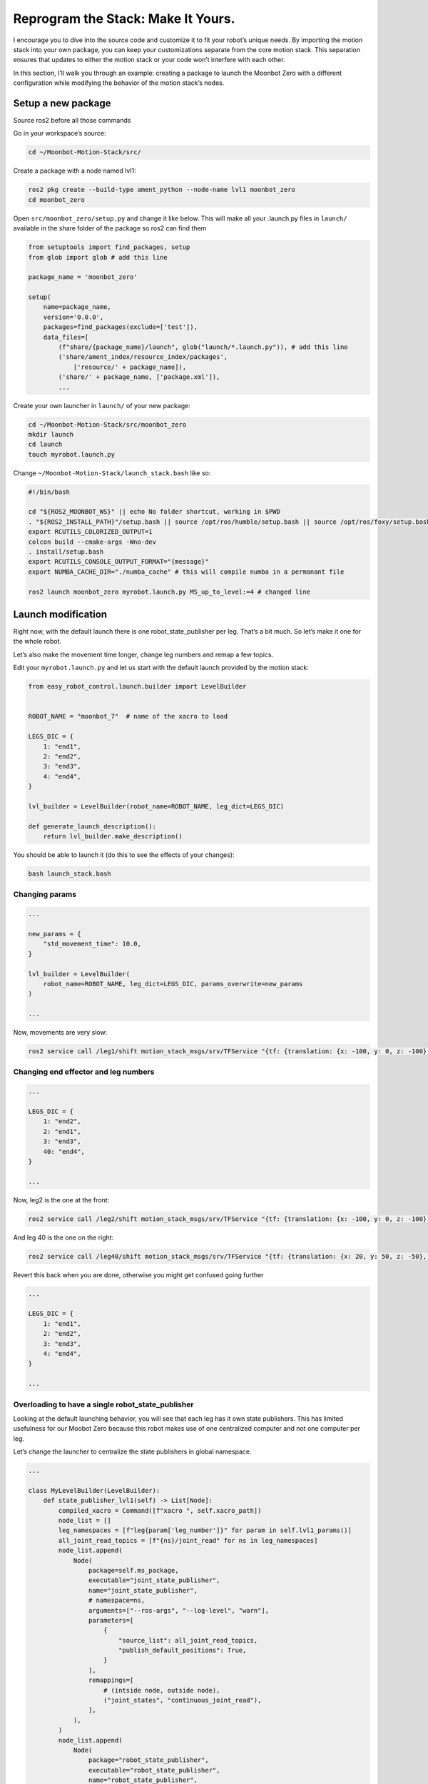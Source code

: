 Reprogram the Stack: Make It Yours.
===================================

I encourage you to dive into the source code and customize it to fit
your robot’s unique needs. By importing the motion stack into your own
package, you can keep your customizations separate from the core motion
stack. This separation ensures that updates to either the motion stack
or your code won’t interfere with each other.

In this section, I’ll walk you through an example: creating a package to
launch the Moonbot Zero with a different configuration while modifying
the behavior of the motion stack’s nodes.

Setup a new package
-------------------

Source ros2 before all those commands

Go in your workspace’s source:

.. code:: bash

   cd ~/Moonbot-Motion-Stack/src/

Create a package with a node named lvl1:

.. code:: bash

   ros2 pkg create --build-type ament_python --node-name lvl1 moonbot_zero
   cd moonbot_zero

Open ``src/moonbot_zero/setup.py`` and change it like below. This will
make all your .launch.py files in ``launch/`` available in the share
folder of the package so ros2 can find them

.. code:: python

   from setuptools import find_packages, setup
   from glob import glob # add this line

   package_name = 'moonbot_zero'

   setup(
       name=package_name,
       version='0.0.0',
       packages=find_packages(exclude=['test']),
       data_files=[
           (f"share/{package_name}/launch", glob("launch/*.launch.py")), # add this line
           ('share/ament_index/resource_index/packages',
               ['resource/' + package_name]),
           ('share/' + package_name, ['package.xml']),
           ...

Create your own launcher in ``launch/`` of your new package:

.. code:: bash

   cd ~/Moonbot-Motion-Stack/src/moonbot_zero
   mkdir launch
   cd launch
   touch myrobot.launch.py

Change ``~/Moonbot-Motion-Stack/launch_stack.bash`` like so:

.. code:: bash

   #!/bin/bash

   cd "${ROS2_MOONBOT_WS}" || echo No folder shortcut, working in $PWD
   . "${ROS2_INSTALL_PATH}"/setup.bash || source /opt/ros/humble/setup.bash || source /opt/ros/foxy/setup.bash || echo Ros2 not found for auto-sourcing, continuing
   export RCUTILS_COLORIZED_OUTPUT=1
   colcon build --cmake-args -Wno-dev
   . install/setup.bash
   export RCUTILS_CONSOLE_OUTPUT_FORMAT="{message}"
   export NUMBA_CACHE_DIR="./numba_cache" # this will compile numba in a permanant file

   ros2 launch moonbot_zero myrobot.launch.py MS_up_to_level:=4 # changed line

Launch modification
-------------------

Right now, with the default launch there is one robot_state_publisher
per leg. That’s a bit much. So let’s make it one for the whole robot.

Let’s also make the movement time longer, change leg numbers and remap a
few topics.

Edit your ``myrobot.launch.py`` and let us start with the default launch
provided by the motion stack:

.. code:: python

   from easy_robot_control.launch.builder import LevelBuilder


   ROBOT_NAME = "moonbot_7"  # name of the xacro to load

   LEGS_DIC = {
       1: "end1",
       2: "end2",
       3: "end3",
       4: "end4",
   }

   lvl_builder = LevelBuilder(robot_name=ROBOT_NAME, leg_dict=LEGS_DIC)

   def generate_launch_description():
       return lvl_builder.make_description()

You should be able to launch it (do this to see the effects of your
changes):

.. code:: bash

   bash launch_stack.bash

Changing params
~~~~~~~~~~~~~~~

.. code:: python

   ...

   new_params = {
       "std_movement_time": 10.0,
   }

   lvl_builder = LevelBuilder(
       robot_name=ROBOT_NAME, leg_dict=LEGS_DIC, params_overwrite=new_params
   )

   ...

Now, movements are very slow:

.. code:: bash

   ros2 service call /leg1/shift motion_stack_msgs/srv/TFService "{tf: {translation: {x: -100, y: 0, z: -100}, rotation: {x: 0.0, y: 0.0, z: 0.0, w: 1.0}}}"

Changing end effector and leg numbers
~~~~~~~~~~~~~~~~~~~~~~~~~~~~~~~~~~~~~

.. code:: python

   ...

   LEGS_DIC = {
       1: "end2",
       2: "end1",
       3: "end3",
       40: "end4",
   }

   ...

Now, leg2 is the one at the front:

.. code:: bash

   ros2 service call /leg2/shift motion_stack_msgs/srv/TFService "{tf: {translation: {x: -100, y: 0, z: -100}, rotation: {x: 0.0, y: 0.0, z: 0.0, w: 1.0}}}"

And leg 40 is the one on the right:

.. code:: bash

   ros2 service call /leg40/shift motion_stack_msgs/srv/TFService "{tf: {translation: {x: 20, y: 50, z: -50}, rotation: {x: 0.0, y: 0.0, z: 0.0, w: 1.0}}}"

Revert this back when you are done, otherwise you might get confused
going further

.. code:: python

   ...

   LEGS_DIC = {
       1: "end1",
       2: "end2",
       3: "end3",
       4: "end4",
   }

   ...

Overloading to have a single robot_state_publisher
~~~~~~~~~~~~~~~~~~~~~~~~~~~~~~~~~~~~~~~~~~~~~~~~~~

Looking at the default launching behavior, you will see that each leg
has it own state publishers. This has limited usefulness for our Moobot
Zero because this robot makes use of one centralized computer and not
one computer per leg.

Let’s change the launcher to centralize the state publishers in global
namespace.

.. code:: python

   ...

   class MyLevelBuilder(LevelBuilder):
       def state_publisher_lvl1(self) -> List[Node]:
           compiled_xacro = Command([f"xacro ", self.xacro_path])
           node_list = []
           leg_namespaces = [f"leg{param['leg_number']}" for param in self.lvl1_params()]
           all_joint_read_topics = [f"{ns}/joint_read" for ns in leg_namespaces]
           node_list.append(
               Node(
                   package=self.ms_package,
                   executable="joint_state_publisher",
                   name="joint_state_publisher",
                   # namespace=ns,
                   arguments=["--ros-args", "--log-level", "warn"],
                   parameters=[
                       {
                           "source_list": all_joint_read_topics,
                           "publish_default_positions": True,
                       }
                   ],
                   remappings=[
                       # (intside node, outside node),
                       ("joint_states", "continuous_joint_read"),
                   ],
               ),
           )
           node_list.append(
               Node(
                   package="robot_state_publisher",
                   executable="robot_state_publisher",
                   name="robot_state_publisher",
                   # namespace=ns,
                   arguments=["--ros-args", "--log-level", "warn"],
                   parameters=[
                       {
                           "robot_description": ParameterValue(
                               compiled_xacro, value_type=str
                           ),
                       }
                   ],
                   remappings=[
                       # (intside node, outside node),
                       ("joint_states", "continuous_joint_read"),
                   ],
               ),
           )
           return node_list


   ...

We created a new class ``MyLevelBuilder`` that inherits the behavior of
``LevelBuilder`` and changes the one method ``state_publisher_lvl1``.
Now, when ``self.state_publisher_lvl1`` is called, one
``joint_state_publisher`` and ``robot_state_publisher`` is created in
the global namespace listening to the list of topics
``[leg1/joint_read, leg2/joint_read, ...]``.

Remapping
~~~~~~~~~

Notice in the previous example, “joint_states” topic is used differently
by several nodes. They need to be remapped onto other name in the
launcher using the following:

.. code:: python

   ...
       remappings=[
           # (intside node, outside node),
           ("joint_states", "continuous_joint_read"),
       ],
   ...

This and namespaces are the main way to avoid conflicts when building
your modular system.

Automating modularity
~~~~~~~~~~~~~~~~~~~~~

Using python you can change the behavior of your launcher depending on
where it is launch (on the robot brain, on leg #1, on leg #2, on any PC,
on ground station, …). There is no one good way to do it, so I will
explain my method with a very basic example:

I define environment variables in the OS of the computer, then launch
different nodes base on that.

.. code:: python

   class MyLevelBuilder(LevelBuilder):
       def __init__(
           self,
           robot_name: str,
           leg_dict: Mapping[int, Union[str, int]],
           params_overwrite: Dict[str, Any] = ...,
       ):
           # gets the "COMPUTER_ID" environement variable
           self.COMPUTER_ID = os.environ.get("COMPUTER_ID")
           if self.COMPUTER_ID in ["leg1", "leg2", "leg3", "leg4"]:
               # if running on one of the leg computer
               # we only start the assiciated leg/end-effector
               leg_number = int(self.COMPUTER_ID[-1])
               end_effector: Union[str, int, None] = leg_dict.get(leg_number)
               if end_effector is None:
                   raise Exception("leg number has no entry in leg_dict")
               reduced_leg_dict = {leg_number: end_effector}
               leg_dict = reduced_leg_dict
           super().__init__(robot_name, leg_dict, params_overwrite)

       def make_levels(self) -> List[List[Node]]:
           if self.COMPUTER_ID in ["leg1", "leg2", "leg3", "leg4"]:
               # if running on one of the leg computer
               # we only start lvl1
               return [self.lvl1()]
           if self.COMPUTER_ID == "robot_brain":
               # if running on the main robot computer
               # we start lvl2-3-4
               return [self.lvl2(), self.lvl3(), self.lvl4()]
           if self.COMPUTER_ID == "ground_station":
               # if running on the ground station
               # we start only lvl5
               return [self.lvl5()]
           # if none of the previous cases, the default behavior runs all levels
           return super().make_levels()

Loading you own node
~~~~~~~~~~~~~~~~~~~~

In the next section we will replace the default motion stack lvl1 node
with our own modified node, from our package. We will make the launcher
load our node instead of the default.

In the launcher replace:

.. code:: python

   return Node(
       ...
       package=self.ms_package,
       namespace=ns,
       executable="joint_node",
       name=f"joint_node",
       ...
   )

with

.. code:: python

   return Node(
       ...
       package="moonbot_zero",
       namespace=ns,
       executable="lvl1",
       name=f"lvl1",
       ...
   )

Now let’s edit our own lvl1 node

Changing behavior
-----------------

The Motion Stack python code is design such that you can easily overload
relevant part of the code and use it like an API in which you inject
your code.

Overloading
~~~~~~~~~~~

After completing the previous step, modify
``src/moonbot_zero/moonbot_zero/lvl1.py``.

In this python file, import the joint_node of lvl1, make each joint move
in a sinusoidal motion, and send every command also on a string topic,
so you can listen to it.

.. code:: python

   from typing import Iterable, List

   from easy_robot_control.EliaNode import myMain, rosTime2Float
   from easy_robot_control.joint_state_interface import JointNode
   from easy_robot_control.utils.joint_state_util import JState

   import numpy as np
   from rclpy.node import Timer
   from std_msgs.msg import String


   class ZeroLvl1(JointNode):
       def __init__(self):
           super().__init__()  # default node intialization
           # our new code
           self.stringPUB = self.create_publisher(String, "display_angle_command", 10)
           self.sinTMR: Timer = self.create_timer(0.5, self.joint_sin)
           self.start_time = self.getNow()

       def joint_sin(self):
           """Makes a sinusoidal motion on every joint"""
           now = self.getNow()
           since_start = rosTime2Float(now - self.start_time)
           period = 10
           amplitue = 0.1
           sinusoid = np.sin(since_start * np.pi / period) * amplitue
           state_list: List[JState] = []
           for name in self.jointHandlerDic.keys():
               state = JState(name=name, time=now, position=sinusoid)
               state_list.append(state)
           self.coming_from_lvl2(state_list)

       def send_to_lvl0(self, states: Iterable[JState]):
           """This function is executed every time data needs to be sent down."""
           super().send_to_lvl0(states)  # executes default
           # our new code
           str_to_send: List[str] = []
           for joint_state in states:
               if joint_state.position is None:
                   continue  # skips empty states with no angles
               str_to_send.append(
                   f"lvl1 -> lvl0: {joint_state.name} "
                   f"| {np.rad2deg(joint_state.position):.1f}"
               )
           if str_to_send:
               self.stringPUB.publish(String(data="\n".join(str_to_send)))


   def main(args=None):
       myMain(ZeroLvl1)


   if __name__ == "__main__":
       main()

You can now listen to the motor commands of leg1 using:
``ros2 topic echo /leg1/display_angle_command``

Using overloading like this, you can easily add functionalities to the
motion stack without adding a new whole node and with minimal knowledge
of ros2. You can: - Change where the data is sent and how it is
formatted (like we did with the string topic). - Change where the data
comes from and its format (like we did with the timer, you can replace
it with a subscriber).

Are designed for overloading in lvl1:

.. code:: python

   class JointNode(EliaNode):
       def send_to_lvl0(self, states: Iterable[JState]):
           """Sends states to lvl0 (commands for motors).
           This function is executed every time data needs to be sent down.
           Change/overload this method with what you need"""

       def send_to_lvl2(self, states: Iterable[JState]):
           """Sends states to lvl2 (states for ik).
           This function is executed every time data needs to be sent up.
           Change/overload this method with what you need"""

       @error_catcher
       def js_from_lvl0(self, msg: JointState):
           """Callbk when a JointState arrives from the lvl0 (states from motor).
           Converts it into a list of states, then hands it to the general function
           """

       @error_catcher
       def js_from_lvl2(self, msg: JointState):
           """Callbk when a JointState arrives from the lvl2 (commands from ik).
           Converts it into a list of states, then hands it to the general function
           """

       def coming_from_lvl2(self, states: List[JState]):
           """Processes incomming commands from lvl2 ik.
           Call this function after processing the data to a List[JState].
           Always do super().coming_from_lvl0(states),
           Unless you know what you are doing"""

       def coming_from_lvl0(self, states: Iterable[JState]):
           """Processes incomming sensor states from lvl0 motors.
           Call this function after processing the data to a List[JState].
           Always do super().coming_from_lvl0(states),
           Unless you know what you are doing"""

Injection
~~~~~~~~~

Injection is adding an object that adds functionalities to the parent
object.

For now 3 injections are available: - Remappers: Remaps states names,
and applies shaping functions to the state data. - Topic publisher:
Publishes on individual Float64 topics instead of a JointStates topic. -
Offseter: Adds angle offsets to the output of lvl1 (and a little bit
more)

Let’s use all 3:

.. code:: python

   from typing import Iterable, List

   from easy_robot_control.EliaNode import myMain, rosTime2Float
   from easy_robot_control.injection.offsetter import OffsetterLvl0
   from easy_robot_control.injection.topic_pub import StatesToTopic
   from easy_robot_control.joint_state_interface import JointNode
   from easy_robot_control.utils.joint_state_util import JState

   from easy_robot_control.utils.state_remaper import Shaper, StateMap, StateRemapper
   import numpy as np
   from rclpy.node import Timer
   from std_msgs.msg import String

   remap_lvl1 = StateRemapper(
       name_map={"joint2-1": "my-new-joint"},
       state_map={"joint2-1": Shaper(position=lambda x: x * 2)},
       unstate_map={"joint2-1": Shaper(position=lambda x: x / 2)},
   )


   class ZeroLvl1(JointNode):
       def __init__(self):
           super().__init__()  # default node intialization
           # our new code
           self.stringPUB = self.create_publisher(String, "display_angle_command", 10)
           self.sinTMR: Timer = self.create_timer(0.5, self.joint_sin)
           self.start_time = self.getNow()
           self.lvl0_remap = remap_lvl1
           self.offsetter = OffsetterLvl0(self)
           self.state2topic = StatesToTopic(self)  # needs to be called in send_to_lvl0

       def joint_sin(self):
           """Makes a sinusoidal motion on every joint"""
           now = self.getNow()
           since_start = rosTime2Float(now - self.start_time)
           period = 10
           amplitue = 0.1
           sinusoid = np.sin(since_start * np.pi / period) * amplitue
           state_list: List[JState] = []
           for name in self.jointHandlerDic.keys():
               state = JState(name=name, time=now, position=sinusoid)
               state_list.append(state)
           self.coming_from_lvl2(state_list)

       def send_to_lvl0(self, states: Iterable[JState]):
           """This function is executed every time data needs to be sent down."""
           super().send_to_lvl0(states)  # executes default
           # our new code
           self.state2topic.publish(states)
           str_to_send: List[str] = [f"leg {self.leg_num}"]
           for joint_state in states:
               if joint_state.position is None:
                   continue  # skips empty states with no angles
               str_to_send.append(
                   f"lvl1 -> lvl0: {joint_state.name} "
                   f"| {np.rad2deg(joint_state.position):.1f}"
               )
           if str_to_send[1:]:
               self.stringPUB.publish(String(data="\n".join(str_to_send)))


   def main(args=None):
       myMain(ZeroLvl1)


   if __name__ == "__main__":
       main()

Running ``ros2 topic echo /leg1/display_angle_command`` you’ll see that
``joint1-1`` is now ``my-new-joint``, and its value has been multiplied
by 2.

Running ``ros2 topic list | grep .*/driver`` you’ll see that topics have
been created to publish the positions of the joints.

Running the code below, will add 1 radian to the output of joint1-2 (not
in rviz, only on the motor command output).

.. code:: bash

   ros2 service call /leg1/set_offset motion_stack_msgs/srv/SendJointState "{js: {name: [joint1-2], position: [1], velocity: [], effort: []}}"
